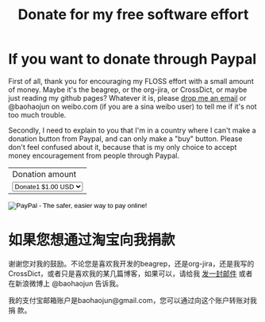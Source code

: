 #+title: Donate for my free software effort
# bhj-tags: dotate free-software

* If you want to donate through Paypal

First of all, thank you for encouraging my FLOSS effort with a small
amount of money. Maybe it's the beagrep, or the org-jira, or
CrossDict, or maybe just reading my github pages? Whatever it is,
please [[mailto:baohaojun@gmail.com][drop me an email]] or @baohaojun on weibo.com (if you are a sina
weibo user) to tell me if it's not too much trouble.

Secondly, I need to explain to you that I'm in a country where I can't
make a donation button from Paypal, and can only make a "buy"
button. Please don't feel confused about it, because that is my only
choice to accept money encouragement from people through Paypal.

#+BEGIN_HTML
<form action="https://www.paypal.com/cgi-bin/webscr" method="post">
<input type="hidden" name="cmd" value="_s-xclick">
<input type="hidden" name="hosted_button_id" value="KEBA28DCHHTP4">
<table>
<tr><td><input type="hidden" name="on0" value="Donation amount">Donation amount</td></tr><tr><td><select name="os0">
	<option value="Donate1">Donate1 $1.00 USD</option>
	<option value="Donate2">Donate2 $2.00 USD</option>
	<option value="Donate4">Donate4 $4.00 USD</option>
</select> </td></tr>
</table>
<input type="hidden" name="currency_code" value="USD">
<input type="image" src="https://www.paypalobjects.com/en_US/C2/i/btn/btn_buynowCC_LG.gif" border="0" name="submit" alt="PayPal - The safer, easier way to pay online!">
<img alt="" border="0" src="https://www.paypalobjects.com/en_US/i/scr/pixel.gif" width="1" height="1">
</form>
#+END_HTML

* 如果您想通过淘宝向我捐款

谢谢您对我的鼓励。不论您是喜欢我开发的beagrep，还是org-jira，还是我写的
CrossDict，或者只是喜欢我的某几篇博客，如果可以，请给我 [[mailto:baohaojun@gmail.com][发一封邮件]] 或者
在新浪微博上 @baohaojun 告诉我。

我的支付宝邮箱账户是baohaojun@gmail.com，您可以通过向这个账户转账对我捐
款。
